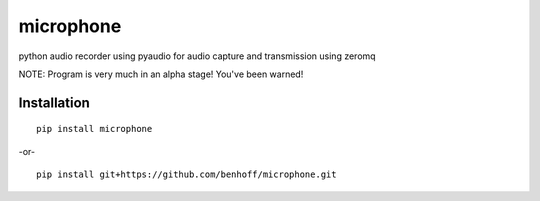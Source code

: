 microphone
==========

python audio recorder using pyaudio for audio capture and transmission using zeromq

NOTE: Program is very much in an alpha stage! You've been warned!

Installation
------------

::

    pip install microphone

-or- ::

    pip install git+https://github.com/benhoff/microphone.git

